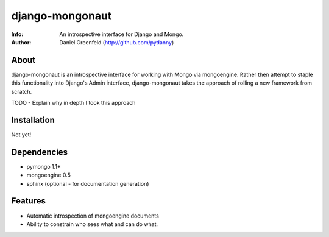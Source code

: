 ================
django-mongonaut
================
:Info: An introspective interface for Django and Mongo.
:Author: Daniel Greenfeld (http://github.com/pydanny)

About
=====
django-mongonaut is an introspective interface for working with Mongo via mongoengine. Rather then attempt to staple this functionality into Django's Admin interface, django-mongonaut takes the approach of rolling a new framework from scratch.

TODO - Explain why in depth I took this approach

Installation
============
Not yet!

Dependencies
============

- pymongo 1.1+
- mongoengine 0.5
- sphinx (optional - for documentation generation)

Features
=========
- Automatic introspection of mongoengine documents
- Ability to constrain who sees what and can do what.